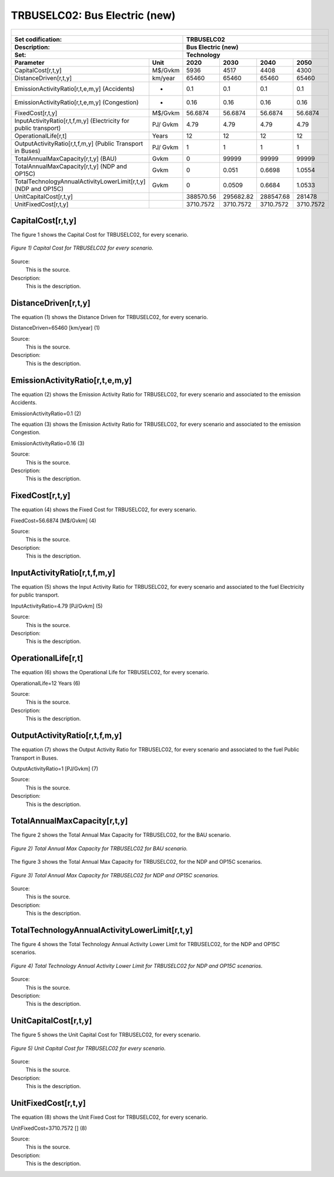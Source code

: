 TRBUSELC02: Bus Electric (new)
=====================================

+-------------------------------------------------+-------+--------------+--------------+--------------+--------------+
| .. figure:: img/TRBUSELC.jpg                                                                                        |
|    :align:   center                                                                                                 |
|    :width:   500 px                                                                                                 |
+-------------------------------------------------+-------+--------------+--------------+--------------+--------------+
| Set codification:                                       |TRBUSELC02                                                 |
+-------------------------------------------------+-------+--------------+--------------+--------------+--------------+
| Description:                                            |Bus Electric (new)                                         |
+-------------------------------------------------+-------+--------------+--------------+--------------+--------------+
| Set:                                                    |Technology                                                 |
+-------------------------------------------------+-------+--------------+--------------+--------------+--------------+
| Parameter                                       | Unit  | 2020         | 2030         | 2040         |  2050        |
+=================================================+=======+==============+==============+==============+==============+
| CapitalCost[r,t,y]                              |M$/Gvkm| 5936         | 4517         | 4408         | 4300         |
+-------------------------------------------------+-------+--------------+--------------+--------------+--------------+
| DistanceDriven[r,t,y]                           |km/year| 65460        | 65460        | 65460        | 65460        |
+-------------------------------------------------+-------+--------------+--------------+--------------+--------------+
| EmissionActivityRatio[r,t,e,m,y] (Accidents)    |  -    | 0.1          | 0.1          | 0.1          | 0.1          |
+-------------------------------------------------+-------+--------------+--------------+--------------+--------------+
| EmissionActivityRatio[r,t,e,m,y] (Congestion)   | -     | 0.16         | 0.16         | 0.16         | 0.16         |
+-------------------------------------------------+-------+--------------+--------------+--------------+--------------+
| FixedCost[r,t,y]                                |M$/Gvkm| 56.6874      | 56.6874      | 56.6874      | 56.6874      |
+-------------------------------------------------+-------+--------------+--------------+--------------+--------------+
| InputActivityRatio[r,t,f,m,y] (Electricity for  | PJ/   | 4.79         | 4.79         | 4.79         | 4.79         |
| public transport)                               | Gvkm  |              |              |              |              |
+-------------------------------------------------+-------+--------------+--------------+--------------+--------------+
| OperationalLife[r,t]                            | Years | 12           | 12           | 12           | 12           |
+-------------------------------------------------+-------+--------------+--------------+--------------+--------------+
| OutputActivityRatio[r,t,f,m,y] (Public Transport| PJ/   | 1            | 1            | 1            | 1            |
| in Buses)                                       | Gvkm  |              |              |              |              |
+-------------------------------------------------+-------+--------------+--------------+--------------+--------------+
| TotalAnnualMaxCapacity[r,t,y] (BAU)             |  Gvkm | 0            | 99999        | 99999        | 99999        |
+-------------------------------------------------+-------+--------------+--------------+--------------+--------------+
| TotalAnnualMaxCapacity[r,t,y] (NDP and OP15C)   |  Gvkm | 0            | 0.051        | 0.6698       | 1.0554       |
+-------------------------------------------------+-------+--------------+--------------+--------------+--------------+
| TotalTechnologyAnnualActivityLowerLimit[r,t,y]  | Gvkm  | 0            | 0.0509       | 0.6684       | 1.0533       |
| (NDP and OP15C)                                 |       |              |              |              |              |
+-------------------------------------------------+-------+--------------+--------------+--------------+--------------+
| UnitCapitalCost[r,t,y]                          |       | 388570.56    | 295682.82    | 288547.68    | 281478       |
+-------------------------------------------------+-------+--------------+--------------+--------------+--------------+
| UnitFixedCost[r,t,y]                            |       | 3710.7572    | 3710.7572    | 3710.7572    | 3710.7572    |
+-------------------------------------------------+-------+--------------+--------------+--------------+--------------+



CapitalCost[r,t,y]
+++++++++

The figure 1 shows the Capital Cost for TRBUSELC02, for every scenario.

.. figure:: img/TRBUSELC02_CapitalCost.png
   :align:   center
   :width:   700 px
   
   *Figure 1) Capital Cost for TRBUSELC02 for every scenario.*
   
Source:
   This is the source. 
   
Description: 
   This is the description. 

DistanceDriven[r,t,y]
+++++++++
The equation (1) shows the Distance Driven for TRBUSELC02, for every scenario.

DistanceDriven=65460 [km/year]   (1)

Source:
   This is the source. 
   
Description: 
   This is the description.

EmissionActivityRatio[r,t,e,m,y]
+++++++++
The equation (2) shows the Emission Activity Ratio for TRBUSELC02, for every scenario and associated to the emission Accidents.

EmissionActivityRatio=0.1    (2)

The equation (3) shows the Emission Activity Ratio for TRBUSELC02, for every scenario and associated to the emission Congestion.

EmissionActivityRatio=0.16    (3)

Source:
   This is the source. 
   
Description: 
   This is the description.

FixedCost[r,t,y]
+++++++++
The equation (4) shows the Fixed Cost for TRBUSELC02, for every scenario.

FixedCost=56.6874 [M$/Gvkm]   (4)

Source:
   This is the source. 
   
Description: 
   This is the description.
   
InputActivityRatio[r,t,f,m,y]
+++++++++
The equation (5) shows the Input Activity Ratio for TRBUSELC02, for every scenario and associated to the fuel Electricity for public transport. 

InputActivityRatio=4.79 [PJ/Gvkm]   (5)

Source:
   This is the source. 
   
Description: 
   This is the description.   
   
OperationalLife[r,t]
+++++++++
The equation (6) shows the Operational Life for TRBUSELC02, for every scenario.

OperationalLife=12 Years   (6)

Source:
   This is the source. 
   
Description: 
   This is the description.   
   
OutputActivityRatio[r,t,f,m,y]
+++++++++
The equation (7) shows the Output Activity Ratio for TRBUSELC02, for every scenario and associated to the fuel Public Transport in Buses.

OutputActivityRatio=1 [PJ/Gvkm]   (7)

Source:
   This is the source. 
   
Description: 
   This is the description.
   
TotalAnnualMaxCapacity[r,t,y]
+++++++++
The figure 2 shows the Total Annual Max Capacity for TRBUSELC02, for the BAU scenario.

.. figure:: img/TRBUSELC02_TotalAnnualMaxCapacity_BAU.png
   :align:   center
   :width:   700 px
   
   *Figure 2) Total Annual Max Capacity for TRBUSELC02 for BAU scenario.*
   
The figure 3 shows the Total Annual Max Capacity for TRBUSELC02, for the NDP and OP15C scenarios.

.. figure:: img/TRBUSELC02_TotalAnnualMaxCapacity_NDP_OP.png
   :align:   center
   :width:   700 px
   
   *Figure 3) Total Annual Max Capacity for TRBUSELC02 for NDP and OP15C scenarios.*

Source:
   This is the source. 
   
Description: 
   This is the description.   
   
TotalTechnologyAnnualActivityLowerLimit[r,t,y]
+++++++++
The figure 4 shows the Total Technology Annual Activity Lower Limit for TRBUSELC02, for the NDP and OP15C scenarios.

.. figure:: img/TRBUSELC02_TotalTechnologyAnnualActivityLowerLimit_NDP_OP.png
   :align:   center
   :width:   700 px
   
   *Figure 4) Total Technology Annual Activity Lower Limit for TRBUSELC02 for NDP and OP15C scenarios.*

Source:
   This is the source. 
   
Description: 
   This is the description.
   
UnitCapitalCost[r,t,y]
+++++++++
The figure 5 shows the Unit Capital Cost for TRBUSELC02, for every scenario.

.. figure:: img/TRBUSELC02_UnitCapitalCost.png
   :align:   center
   :width:   700 px
   
   *Figure 5) Unit Capital Cost for TRBUSELC02 for every scenario.*
Source:
   This is the source. 
   
Description: 
   This is the description.
   
   
UnitFixedCost[r,t,y]
+++++++++
The equation (8) shows the Unit Fixed Cost for TRBUSELC02, for every scenario.

UnitFixedCost=3710.7572 []   (8)

Source:
   This is the source. 
   
Description: 
   This is the description.
   

